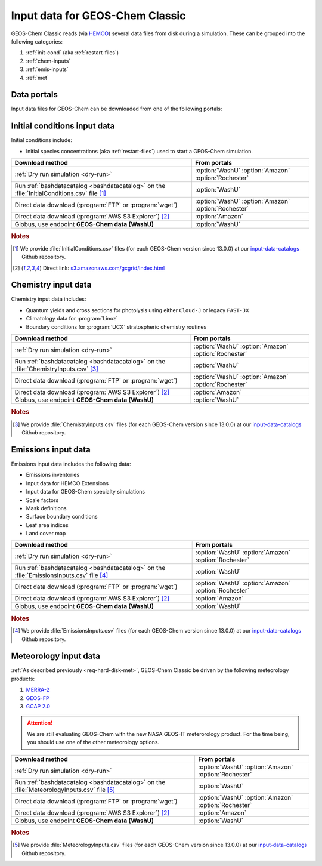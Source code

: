 .. _input-overview:

################################
Input data for GEOS-Chem Classic
################################

GEOS-Chem Classic reads (via `HEMCO <https://hemco.readthedocs.io>`_)
several data files from disk during a simulation.  These can be
grouped into the following categories:

#. :ref:`init-cond` (aka :ref:`restart-files`)
#. :ref:`chem-inputs`
#. :ref:`emis-inputs`
#. :ref:`met`

============
Data portals
============

Input data files for GEOS-Chem can be downloaded from one of the
following portals:

.. option:: WashU

   The primary data portal for GEOS-Chem,
   `geoschemdata.wustl.edu <http://geoschemdata.wustl.edu>`_

   The WashU data portal may be unavailable at times due to
   regularly-scheduled maintenance periods.  Please check the
   `WashU  IT status page <https://itstatus.wustl.edu>`_ for more
   information.

.. option:: Amazon

   GEOS-Chem data on the Amazon cloud, `s3://gcgrid
   <https://registry.opendata.aws/geoschem-input-data/>`_.  You can
   browse the contents of the data via the
   `AWS S3 Explorer <https://s3.amazonaws.com/gcgrid/index.html>`_.

   .. note::

      Downloading from the Amazon Data Portal will NOT incur any
      egress charges.  This is because the data is covered under the
      `AWS Open Data Sponsorship Program
      <https://aws.amazon.com/opendata/?wwps-cards.sort-by=item.additionalFields.sortDate&wwps-cards.sort-order=desc>`_.

.. option:: Rochester

   Portal for the GCAP 2.0 meteorological data files,
   `atmos.earth.rochester.edu
   <http://atmos.earth.rochester.edu/input/gc/ExtData/>`_

.. _init-cond:

=============================
Initial conditions input data
=============================

Initial conditions include:

- Initial species concentrations (aka :ref:`restart-files`) used to
  start a GEOS-Chem simulation.

.. table::
   :align: center

   +--------------------------------------------------+---------------------+
   | Download method                                  | From portals        |
   +==================================================+=====================+
   | :ref:`Dry run simulation <dry-run>`              | :option:`WashU`     |
   |                                                  | :option:`Amazon`    |
   |                                                  | :option:`Rochester` |
   +--------------------------------------------------+---------------------+
   | Run :ref:`bashdatacatalog <bashdatacatalog>`     | :option:`WashU`     |
   | on the :file:`InitialConditions.csv` file [1]_   |                     |
   +--------------------------------------------------+---------------------+
   | Direct data download (:program:`FTP` or          | :option:`WashU`     |
   | :program:`wget`)                                 | :option:`Amazon`    |
   |                                                  | :option:`Rochester` |
   +--------------------------------------------------+---------------------+
   | Direct data download                             | :option:`Amazon`    |
   | (:program:`AWS S3 Explorer`) [2]_                |                     |
   +--------------------------------------------------+---------------------+
   | Globus, use endpoint **GEOS-Chem data (WashU)**  | :option:`WashU`     |
   +--------------------------------------------------+---------------------+

.. rubric:: Notes

.. [1] We provide :file:`InitialConditions.csv` files (for each
       GEOS-Chem version since 13.0.0) at our `input-data-catalogs
       <https://github.com/geoschem/input-data-catalogs>`_ Github repository.
.. [2] Direct link: `s3.amazonaws.com/gcgrid/index.html <https://s3.amazonaws.com/gcgrid/index.html>`_

.. _chem-inputs:

====================
Chemistry input data
====================

Chemistry input data includes:

- Quantum yields and cross sections for photolysis using either ``Cloud-J`` or legacy ``FAST-JX``
- Climatology data for :program:`Linoz`
- Boundary conditions for :program:`UCX` stratospheric chemistry routines

.. table::
   :align: center

   +--------------------------------------------------+---------------------+
   | Download method                                  | From portals        |
   +==================================================+=====================+
   | :ref:`Dry run simulation <dry-run>`              | :option:`WashU`     |
   |                                                  | :option:`Amazon`    |
   |                                                  | :option:`Rochester` |
   +--------------------------------------------------+---------------------+
   | Run :ref:`bashdatacatalog <bashdatacatalog>`     | :option:`WashU`     |
   | on the                                           |                     |
   | :file:`ChemistryInputs.csv` [3]_                 |                     |
   +--------------------------------------------------+---------------------+
   | Direct data download (:program:`FTP` or          | :option:`WashU`     |
   | :program:`wget`)                                 | :option:`Amazon`    |
   |                                                  | :option:`Rochester` |
   +--------------------------------------------------+---------------------+
   | Direct data download                             | :option:`Amazon`    |
   | (:program:`AWS S3 Explorer`) [2]_                |                     |
   +--------------------------------------------------+---------------------+
   | Globus, use endpoint **GEOS-Chem data (WashU)**  | :option:`WashU`     |
   +--------------------------------------------------+---------------------+

.. rubric:: Notes

.. [3]  We provide :file:`ChemistryInputs.csv` files (for each
        GEOS-Chem version since 13.0.0) at our `input-data-catalogs
        <https://github.com/geoschem/input-data-catalogs>`_ Github repository.

.. _emis-inputs:

====================
Emissions input data
====================

Emissions input data includes the following data:

- Emissions inventories
- Input data for HEMCO Extensions
- Input data for GEOS-Chem specialty simulations
- Scale factors
- Mask definitions
- Surface boundary conditions
- Leaf area indices
- Land cover map

.. table::
   :align: center

   +--------------------------------------------------+---------------------+
   | Download method                                  | From portals        |
   +==================================================+=====================+
   | :ref:`Dry run simulation <dry-run>`              | :option:`WashU`     |
   |                                                  | :option:`Amazon`    |
   |                                                  | :option:`Rochester` |
   +--------------------------------------------------+---------------------+
   | Run :ref:`bashdatacatalog <bashdatacatalog>`     | :option:`WashU`     |
   | on the :file:`EmissionsInputs.csv` file [4]_     |                     |
   +--------------------------------------------------+---------------------+
   | Direct data download (:program:`FTP` or          | :option:`WashU`     |
   | :program:`wget`)                                 | :option:`Amazon`    |
   |                                                  | :option:`Rochester` |
   +--------------------------------------------------+---------------------+
   | Direct data download                             | :option:`Amazon`    |
   | (:program:`AWS S3 Explorer`) [2]_                |                     |
   +--------------------------------------------------+---------------------+
   | Globus, use endpoint **GEOS-Chem data (WashU)**  | :option:`WashU`     |
   +--------------------------------------------------+---------------------+

.. rubric:: Notes

.. [4] We provide :file:`EmissionsInputs.csv` files (for each
       GEOS-Chem version since 13.0.0) at our `input-data-catalogs
       <https://github.com/geoschem/input-data-catalogs>`_ Github repository.

.. _met:

======================
Meteorology input data
======================

:ref:`As described previously <req-hard-disk-met>`, GEOS-Chem Classic
be driven by the following meteorology products:

#. `MERRA-2 <http://wiki.geos-chem.org/MERRA-2>`_
#. `GEOS-FP <http://wiki.geos-chem.org/GEOS_FP>`_
#. `GCAP 2.0 <http://atmos.earth.rochester.edu/input/gc/ExtData>`_

.. attention::

   We are still evaluating GEOS-Chem with the new NASA GEOS-IT
   meterorology product.  For the time being, you should use one of
   the other meteorology options.

.. table::
   :align: center

   +--------------------------------------------------+---------------------+
   | Download method                                  | From portals        |
   +==================================================+=====================+
   | :ref:`Dry run simulation <dry-run>`              | :option:`WashU`     |
   |                                                  | :option:`Amazon`    |
   |                                                  | :option:`Rochester` |
   +--------------------------------------------------+---------------------+
   | Run :ref:`bashdatacatalog <bashdatacatalog>`     | :option:`WashU`     |
   | on the :file:`MeteorologyInputs.csv` file [5]_   |                     |
   +--------------------------------------------------+---------------------+
   | Direct data download (:program:`FTP` or          | :option:`WashU`     |
   | :program:`wget`)                                 | :option:`Amazon`    |
   |                                                  | :option:`Rochester` |
   +--------------------------------------------------+---------------------+
   | Direct data download                             | :option:`Amazon`    |
   | (:program:`AWS S3 Explorer`) [2]_                |                     |
   +--------------------------------------------------+---------------------+
   | Globus, use endpoint **GEOS-Chem data (WashU)**  | :option:`WashU`     |
   +--------------------------------------------------+---------------------+

.. rubric:: Notes

.. [5] We provide :file:`MeteorologyInputs.csv` files (for each
       GEOS-Chem version since 13.0.0) at our `input-data-catalogs
       <https://github.com/geoschem/input-data-catalogs>`_ Github repository.
